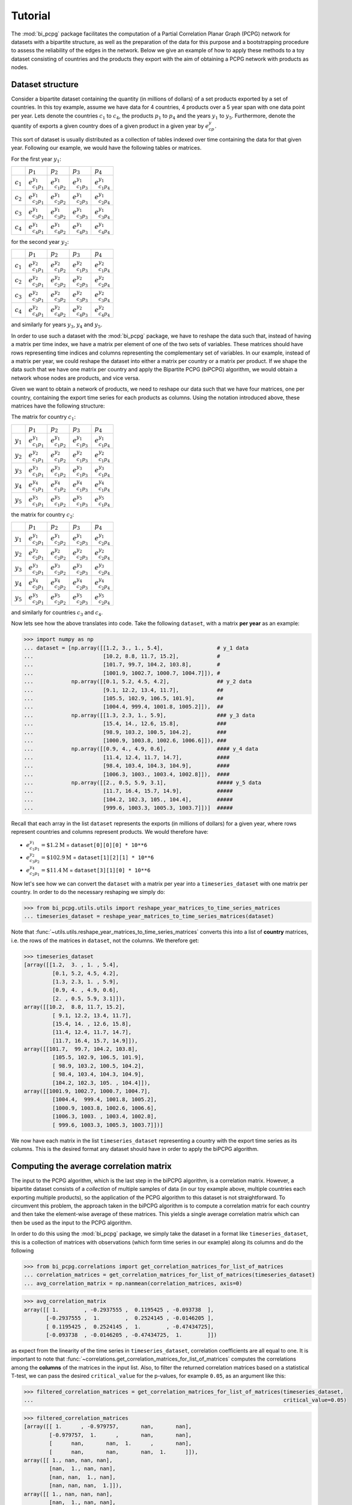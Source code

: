 .. _tutorial:

Tutorial
========

The :mod:`bi_pcpg` package facilitates the computation of a Partial Correlation Planar Graph (PCPG) network for datasets
with a bipartite structure, as well as the preparation of the data for this purpose and a bootstrapping procedure to
assess the reliability of the edges in the network. Below we give an example of how to apply these methods to
a toy dataset consisting of countries and the products they export with the aim of obtaining a PCPG network with
products as nodes.

.. _dataset_info:

Dataset structure
-----------------
Consider a bipartite dataset containing the quantity (in millions of dollars) of a set products exported by a set of
countries. In this toy example, assume we have data for 4 countries, 4 products over a 5 year span with one data point
per year. Lets denote the countries :math:`c_1` to :math:`c_4`, the products :math:`p_1` to :math:`p_4`
and the years :math:`y_1` to :math:`y_5`. Furthermore, denote the quantity of exports a given country does of a given
product in a given year by :math:`e_{cp}^y`.

This sort of dataset is usually distributed as a collection of tables indexed over time containing the data for that
given year. Following our example, we would have the following tables or matrices.

For the first year :math:`y_1`:

.. csv-table::

               , :math:`p_1`, :math:`p_2`, :math:`p_3`, :math:`p_4`
    :math:`c_1`, :math:`e_{c_1 p_1}^{y_1}`, :math:`e_{c_1 p_2}^{y_1}`, :math:`e_{c_1 p_3}^{y_1}`, :math:`e_{c_1 p_4}^{y_1}`
    :math:`c_2`, :math:`e_{c_2 p_1}^{y_1}`, :math:`e_{c_2 p_2}^{y_1}`, :math:`e_{c_2 p_3}^{y_1}`, :math:`e_{c_2 p_4}^{y_1}`
    :math:`c_3`, :math:`e_{c_3 p_1}^{y_1}`, :math:`e_{c_3 p_2}^{y_1}`, :math:`e_{c_3 p_3}^{y_1}`, :math:`e_{c_3 p_4}^{y_1}`
    :math:`c_4`, :math:`e_{c_4 p_1}^{y_1}`, :math:`e_{c_4 p_2}^{y_1}`, :math:`e_{c_4 p_3}^{y_1}`, :math:`e_{c_4 p_4}^{y_1}`

for the second year :math:`y_2`:

.. csv-table::

               , :math:`p_1`, :math:`p_2`, :math:`p_3`, :math:`p_4`
    :math:`c_1`, :math:`e_{c_1 p_1}^{y_2}`, :math:`e_{c_1 p_2}^{y_2}`, :math:`e_{c_1 p_3}^{y_2}`, :math:`e_{c_1 p_4}^{y_2}`
    :math:`c_2`, :math:`e_{c_2 p_1}^{y_2}`, :math:`e_{c_2 p_2}^{y_2}`, :math:`e_{c_2 p_3}^{y_2}`, :math:`e_{c_2 p_4}^{y_2}`
    :math:`c_3`, :math:`e_{c_3 p_1}^{y_2}`, :math:`e_{c_3 p_2}^{y_2}`, :math:`e_{c_3 p_3}^{y_2}`, :math:`e_{c_3 p_4}^{y_2}`
    :math:`c_4`, :math:`e_{c_4 p_1}^{y_2}`, :math:`e_{c_4 p_2}^{y_2}`, :math:`e_{c_4 p_3}^{y_2}`, :math:`e_{c_4 p_4}^{y_2}`

and similarly for years :math:`y_3`, :math:`y_4` and :math:`y_5`.

In order to use such a dataset with the :mod:`bi_pcpg` package, we have to reshape the data such that, instead of having
a matrix per time index, we have a matrix per element of one of the two sets of variables. These matrices
should have rows representing time indices and columns representing the complementary set of variables. In our
example, instead of a matrix per year, we could reshape the dataset into either a matrix per country or a matrix per
product. If we shape the data such that we have one matrix per country and apply the Bipartite PCPG (biPCPG) algorithm,
we would obtain a network whose nodes are products, and vice versa.

Given we want to obtain a network of products, we need to reshape our data such that we have four matrices, one per
country, containing the export time series for each products as columns. Using the notation introduced above, these
matrices have the following structure:

The matrix for country :math:`c_1`:

.. csv-table::

               , :math:`p_1`, :math:`p_2`, :math:`p_3`, :math:`p_4`
    :math:`y_1`, :math:`e_{c_1 p_1}^{y_1}`, :math:`e_{c_1 p_2}^{y_1}`, :math:`e_{c_1 p_3}^{y_1}`, :math:`e_{c_1 p_4}^{y_1}`
    :math:`y_2`, :math:`e_{c_1 p_1}^{y_2}`, :math:`e_{c_1 p_2}^{y_2}`, :math:`e_{c_1 p_3}^{y_2}`, :math:`e_{c_1 p_4}^{y_2}`
    :math:`y_3`, :math:`e_{c_1 p_1}^{y_3}`, :math:`e_{c_1 p_2}^{y_3}`, :math:`e_{c_1 p_3}^{y_3}`, :math:`e_{c_1 p_4}^{y_3}`
    :math:`y_4`, :math:`e_{c_1 p_1}^{y_4}`, :math:`e_{c_1 p_2}^{y_4}`, :math:`e_{c_1 p_3}^{y_4}`, :math:`e_{c_1 p_4}^{y_4}`
    :math:`y_5`, :math:`e_{c_1 p_1}^{y_5}`, :math:`e_{c_1 p_2}^{y_5}`, :math:`e_{c_1 p_3}^{y_5}`, :math:`e_{c_1 p_4}^{y_5}`

the matrix for country :math:`c_2`:

.. csv-table::

               , :math:`p_1`, :math:`p_2`, :math:`p_3`, :math:`p_4`
    :math:`y_1`, :math:`e_{c_2 p_1}^{y_1}`, :math:`e_{c_2 p_2}^{y_1}`, :math:`e_{c_2 p_3}^{y_1}`, :math:`e_{c_2 p_4}^{y_1}`
    :math:`y_2`, :math:`e_{c_2 p_1}^{y_2}`, :math:`e_{c_2 p_2}^{y_2}`, :math:`e_{c_2 p_3}^{y_2}`, :math:`e_{c_2 p_4}^{y_2}`
    :math:`y_3`, :math:`e_{c_2 p_1}^{y_3}`, :math:`e_{c_2 p_2}^{y_3}`, :math:`e_{c_2 p_3}^{y_3}`, :math:`e_{c_2 p_4}^{y_3}`
    :math:`y_4`, :math:`e_{c_2 p_1}^{y_4}`, :math:`e_{c_2 p_2}^{y_4}`, :math:`e_{c_2 p_3}^{y_4}`, :math:`e_{c_2 p_4}^{y_4}`
    :math:`y_5`, :math:`e_{c_2 p_1}^{y_5}`, :math:`e_{c_2 p_2}^{y_5}`, :math:`e_{c_2 p_3}^{y_5}`, :math:`e_{c_2 p_4}^{y_5}`

and similarly for countries :math:`c_3` and :math:`c_4`.

Now lets see how the above translates into code. Take the following ``dataset``, with a matrix **per year** as an
example:

.. code-block:: python

    >>> import numpy as np
    ... dataset = [np.array([[1.2, 3., 1., 5.4],                 # y_1 data
    ...                      [10.2, 8.8, 11.7, 15.2],            #
    ...                      [101.7, 99.7, 104.2, 103.8],        #
    ...                      [1001.9, 1002.7, 1000.7, 1004.7]]), #
    ...            np.array([[0.1, 5.2, 4.5, 4.2],               ## y_2 data
    ...                      [9.1, 12.2, 13.4, 11.7],            ##
    ...                      [105.5, 102.9, 106.5, 101.9],       ##
    ...                      [1004.4, 999.4, 1001.8, 1005.2]]),  ##
    ...            np.array([[1.3, 2.3, 1., 5.9],                ### y_3 data
    ...                      [15.4, 14., 12.6, 15.8],            ###
    ...                      [98.9, 103.2, 100.5, 104.2],        ###
    ...                      [1000.9, 1003.8, 1002.6, 1006.6]]), ###
    ...            np.array([[0.9, 4., 4.9, 0.6],                #### y_4 data
    ...                      [11.4, 12.4, 11.7, 14.7],           ####
    ...                      [98.4, 103.4, 104.3, 104.9],        ####
    ...                      [1006.3, 1003., 1003.4, 1002.8]]),  ####
    ...            np.array([[2., 0.5, 5.9, 3.1],                ##### y_5 data
    ...                      [11.7, 16.4, 15.7, 14.9],           #####
    ...                      [104.2, 102.3, 105., 104.4],        #####
    ...                      [999.6, 1003.3, 1005.3, 1003.7]])]  #####

Recall that each array in the list ``dataset`` represents the exports (in millions of dollars) for a given year, where
rows represent countries and columns represent products. We would therefore have:

* :math:`e_{c_1 p_1}^{y_1}=\$1.2 \text{M}` = ``dataset[0][0][0] * 10**6``
* :math:`e_{c_3 p_2}^{y_2}=\$102.9 \text{M}` = ``dataset[1][2][1] * 10**6``
* :math:`e_{c_2 p_1}^{y_4}=\$11.4 \text{M}` = ``dataset[3][1][0] * 10**6``

Now let's see how we can convert the ``dataset`` with a matrix per year into a ``timeseries_dataset`` with one matrix
per country. In order to do the necessary reshaping we simply do:

.. code-block:: python

    >>> from bi_pcpg.utils.utils import reshape_year_matrices_to_time_series_matrices
    ... timeseries_dataset = reshape_year_matrices_to_time_series_matrices(dataset)

Note that :func:`~utils.utils.reshape_year_matrices_to_time_series_matrices` converts this into a list of
**country** matrices, i.e. the rows of the matrices in ``dataset``, not the columns. We therefore get:

.. code-block:: python

    >>> timeseries_dataset
    [array([[1.2,  3. , 1. , 5.4],
             [0.1, 5.2, 4.5, 4.2],
             [1.3, 2.3, 1. , 5.9],
             [0.9, 4. , 4.9, 0.6],
             [2. , 0.5, 5.9, 3.1]]),
    array([[10.2,  8.8, 11.7, 15.2],
             [ 9.1, 12.2, 13.4, 11.7],
             [15.4, 14. , 12.6, 15.8],
             [11.4, 12.4, 11.7, 14.7],
             [11.7, 16.4, 15.7, 14.9]]),
    array([[101.7,  99.7, 104.2, 103.8],
             [105.5, 102.9, 106.5, 101.9],
             [ 98.9, 103.2, 100.5, 104.2],
             [ 98.4, 103.4, 104.3, 104.9],
             [104.2, 102.3, 105. , 104.4]]),
    array([[1001.9, 1002.7, 1000.7, 1004.7],
             [1004.4,  999.4, 1001.8, 1005.2],
             [1000.9, 1003.8, 1002.6, 1006.6],
             [1006.3, 1003. , 1003.4, 1002.8],
             [ 999.6, 1003.3, 1005.3, 1003.7]])]

We now have each matrix in the list ``timeseries_dataset`` representing a country with the export time series as its
columns. This is the desired format any dataset should have in order to apply the biPCPG algorithm.

.. _correlations_info:

Computing the average correlation matrix
----------------------------------------
The input to the PCPG algorithm, which is the last step in the biPCPG algorithm, is a correlation matrix. However, a
bipartite dataset consists of a *collection* of multiple samples of data (in our toy example above, multiple countries
each exporting multiple products), so the application of the PCPG algorithm to this dataset is not straightforward.
To circumvent this problem, the approach taken in the biPCPG algorithm is to compute a correlation matrix for each
country and then take the element-wise average of these matrices. This yields a single average correlation matrix which
can then be used as the input to the PCPG algorithm.

In order to do this using the :mod:`bi_pcpg` package, we simply take the dataset in a format like
``timeseries_dataset``, this is a collection of matrices with observations (which form time series in our example) along
its columns and do the following

.. code-block:: python

    >>> from bi_pcpg.correlations import get_correlation_matrices_for_list_of_matrices
    ... correlation_matrices = get_correlation_matrices_for_list_of_matrices(timeseries_dataset)
    ... avg_correlation_matrix = np.nanmean(correlation_matrices, axis=0)

.. code-block:: python

    >>> avg_correlation_matrix
    array([[ 1.        , -0.2937555 ,  0.1195425 , -0.093738  ],
           [-0.2937555 ,  1.        ,  0.2524145 , -0.0146205 ],
           [ 0.1195425 ,  0.2524145 ,  1.        , -0.47434725],
           [-0.093738  , -0.0146205 , -0.47434725,  1.        ]])

as expect from the linearity of the time series in ``timeseries_dataset``, correlation coefficients are all equal to
one. It is important to note that :func:`~correlations.get_correlation_matrices_for_list_of_matrices` computes the
correlations among the **columns** of the matrices in the input list. Also, to filter the returned correlation matrices
based on a statistical T-test, we can pass the desired ``critical_value`` for the p-values, for example ``0.05``, as an
argument like this:

.. code-block:: python

    >>> filtered_correlation_matrices = get_correlation_matrices_for_list_of_matrices(timeseries_dataset,
    ...                                                                               critical_value=0.05)

.. code-block:: python

    >>> filtered_correlation_matrices
    [array([[ 1.      , -0.979757,       nan,       nan],
            [-0.979757,  1.      ,       nan,       nan],
            [      nan,       nan,  1.      ,       nan],
            [      nan,       nan,       nan,  1.      ]]),
    array([[ 1., nan, nan, nan],
            [nan,  1., nan, nan],
            [nan, nan,  1., nan],
            [nan, nan, nan,  1.]]),
    array([[ 1., nan, nan, nan],
            [nan,  1., nan, nan],
            [nan, nan,  1., nan],
            [nan, nan, nan,  1.]]),
    array([[ 1., nan, nan, nan],
            [nan,  1., nan, nan],
            [nan, nan,  1., nan],
            [nan, nan, nan,  1.]])]

These ``np.nan`` values are the result of the filtering of non-statistically significant correlations. This is expected
given the very small sample size in our toy dataset.

Computing the PCPG network
--------------------------

Once we have a correlation matrix, or in the example above, an average correlation matrix ``avg_correlation_matrix`` we
can begin to compute the PCPG network. To do this, first instantiate the PCPG class passing the correlation matrix as an
attribute

.. code-block:: python

    >>> from bi_pcpg.pcpg import PCPG
    ... pcpg = PCPG(avg_correlation_matrix)

we then compute the *average influence* (see :ref:`theory` section) values among the variables in the system

.. code-block:: python

    >>> pcpg.compute_avg_influence_matrix()

.. code-block:: python


    >>> pcpg.avg_influence_matrix
        # TODO: print avg_influence_matrix

After computing the ``avg_influence_matrix`` we are able to generate the a ``networkx.DiGraph`` object of our PCPG
network by doing:

.. code-block:: python

    >>> pcpg.create_network()

.. code-block:: python

    >>> pcpg.network
        # TODO: print network object

Computing edge bootstrap values
-------------------------------

In order to assess the reliability of a PCPG network's edges we can perform a bootstrap procedure on the dataset
``timeseries_dataset``. As detailed above in :ref:`dataset_info`, this should be an iterable containing matrices whose
columns contain observations for one of the the two sets of variables in a bipartite dataset with a matrix for each
variable in the complementary set of variables.

To obtain a ``pandas.DataFrame`` containing the edge bootstrap values we simply have to do

.. code-block:: python

    >>> from bi_pcpg.bootstrap import get_bootstrap_values
    ... bootstrap_values = get_bootstrap_values(timeseries_dataset, num_replicates=1000)

where ``num_replicates`` is the number of replicates to be generated in the boostrap procedure. As when computing
correlations for the average correlation matrix (see :ref:`correlations_info`), a ``critical_value`` attribute could
also be passed to this function to filter correlations based on a T-test.

Note ``bootstrap_values`` is a ``pandas.DataFrame`` containing the bootstrap values of the *directed* edges in the PCPG
network. For a given entry in this dataframe, the row index is the edge's source and the column index is the edge's
target.

These bootstrap values could be added as an attribute to the network object in the class instance we obtained previously
by doing:

.. code-block:: python

    >>> pcpg.add_edge_attribute(attr_data=bootstrap_values, attr_name='bootstrap_value')

